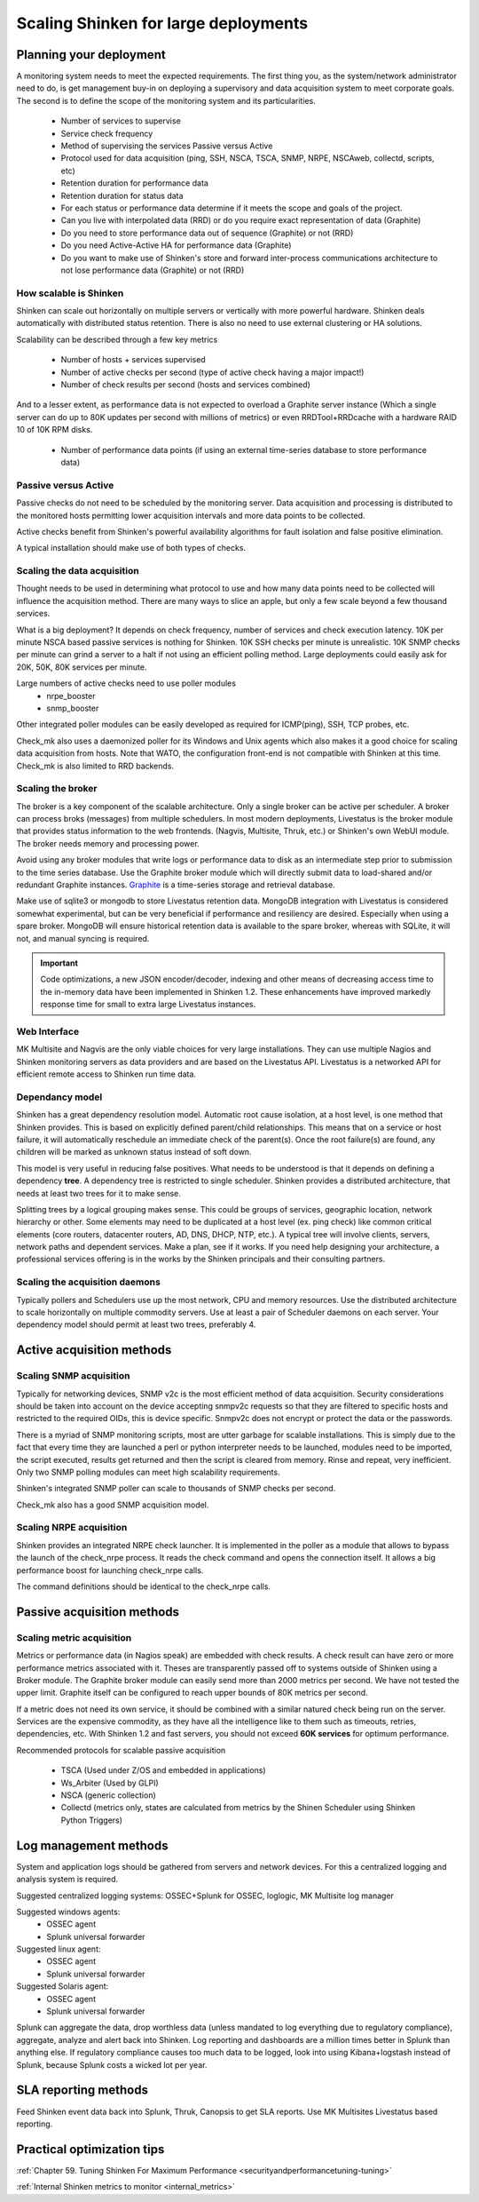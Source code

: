 .. _scaling_shinken:



======================================
Scaling Shinken for large deployments 
======================================




Planning your deployment  
--------------------------


A monitoring system needs to meet the expected requirements. The first thing you, as the system/network administrator need to do, is get management buy-in on deploying a supervisory and data acquisition system to meet corporate goals. The second is to define the scope of the monitoring system and its particularities.

  * Number of services to supervise
  * Service check frequency 
  * Method of supervising the services Passive versus Active
  * Protocol used for data acquisition (ping, SSH, NSCA, TSCA, SNMP, NRPE, NSCAweb, collectd, scripts, etc)
  * Retention duration for performance data
  * Retention duration for status data
  * For each status or performance data determine if it meets the scope and goals of the project.
  * Can you live with interpolated data (RRD) or do you require exact representation of data (Graphite)
  * Do you need to store performance data out of sequence (Graphite) or not (RRD)
  * Do you need Active-Active HA for performance data (Graphite)
  * Do you want to make use of Shinken's store and forward inter-process communications architecture to not lose performance data (Graphite) or not (RRD)



How scalable is Shinken 
~~~~~~~~~~~~~~~~~~~~~~~~


Shinken can scale out horizontally on multiple servers or vertically with more powerful hardware. Shinken deals automatically with distributed status retention. There is also no need to use external clustering or HA solutions.

Scalability can be described through a few key metrics

  * Number of hosts + services supervised
  * Number of active checks per second (type of active check having a major impact!)
  * Number of check results per second (hosts and services combined)

And to a lesser extent, as performance data is not expected to overload a Graphite server instance (Which a single server can do up to 80K updates per second with millions of metrics) or even RRDTool+RRDcache with a hardware RAID 10 of 10K RPM disks.

  * Number of performance data points (if using an external time-series database to store performance data)




Passive versus Active 
~~~~~~~~~~~~~~~~~~~~~~


Passive checks do not need to be scheduled by the monitoring server. Data acquisition and processing is distributed to the monitored hosts permitting lower acquisition intervals and more data points to be collected.

Active checks benefit from Shinken's powerful availability algorithms for fault isolation and false positive elimination. 

A typical installation should make use of both types of checks.



Scaling the data acquisition 
~~~~~~~~~~~~~~~~~~~~~~~~~~~~~


Thought needs to be used in determining what protocol to use and how many data points need to be collected will influence the acquisition method. There are many ways to slice an apple, but only a few scale beyond a few thousand services.

What is a big deployment? It depends on check frequency, number of services and check execution latency. 10K per minute NSCA based passive services is nothing for Shinken. 10K SSH checks per minute is unrealistic. 10K SNMP checks per minute can grind a server to a halt if not using an efficient polling method. Large deployments could easily ask for 20K, 50K, 80K services per minute.

Large numbers of active checks need to use poller modules
  * nrpe_booster
  * snmp_booster

Other integrated poller modules can be easily developed as required for ICMP(ping), SSH, TCP probes, etc.

Check_mk also uses a daemonized poller for its Windows and Unix agents which also makes it a good choice for scaling  data acquisition from hosts. Note that WATO, the configuration front-end is not compatible with Shinken at this time. Check_mk is also limited to RRD backends.



Scaling the broker 
~~~~~~~~~~~~~~~~~~~


The broker is a key component of the scalable architecture. Only a single broker can be active per scheduler. A broker can process broks (messages) from multiple schedulers. In most modern deployments, Livestatus is the broker module that provides status information to the web frontends. (Nagvis, Multisite, Thruk, etc.) or Shinken's own WebUI module. The broker needs memory and processing power.

Avoid using any broker modules that write logs or performance data to disk as an intermediate step prior to submission to the time series database.
Use the Graphite broker module which will directly submit data to load-shared and/or redundant Graphite instances. `Graphite`_ is a time-series storage and retrieval database.

Make use of sqlite3 or mongodb to store Livestatus retention data. MongoDB integration with Livestatus is considered somewhat experimental, but can be very beneficial if performance and resiliency are desired. Especially when using a spare broker. MongoDB will ensure historical retention data is available to the spare broker, whereas with SQLite, it will not, and manual syncing is required.

.. important::  Code optimizations, a new JSON encoder/decoder, indexing and other means of decreasing access time to the in-memory data have been implemented in Shinken 1.2. These enhancements have improved markedly response time for small to extra large Livestatus instances.



Web Interface 
~~~~~~~~~~~~~~


MK Multisite and Nagvis are the only viable choices for very large installations. They can use multiple Nagios and Shinken monitoring servers as data providers and are based on the Livestatus API. Livestatus is a networked API for efficient remote access to Shinken run time data.



Dependancy model 
~~~~~~~~~~~~~~~~~


Shinken has a great dependency resolution model. Automatic root cause isolation, at a host level, is one method that Shinken provides. This is based on explicitly defined parent/child relationships. This means that on a service or host failure, it will automatically reschedule an immediate check of the parent(s). Once the root failure(s) are found, any children will be marked as unknown status instead of soft down.

This model is very useful in reducing false positives. What needs to be understood is that it depends on defining a dependency **tree**. A dependency tree is restricted to single scheduler. Shinken provides a distributed architecture, that needs at least two trees for it to make sense.

Splitting trees by a logical grouping makes sense. This could be groups of services, geographic location, network hierarchy or other. Some elements may need to be duplicated at a host level (ex. ping check) like common critical elements (core routers, datacenter routers, AD, DNS, DHCP, NTP, etc.). A typical tree will involve clients, servers, network paths and dependent services. Make a plan, see if it works. If you need help designing your architecture, a professional services offering is in the works by the Shinken principals and their consulting partners.



Scaling the acquisition daemons 
~~~~~~~~~~~~~~~~~~~~~~~~~~~~~~~~


Typically pollers and Schedulers use up the most network, CPU and memory resources. Use the distributed architecture to scale horizontally on multiple commodity servers. Use at least a pair of Scheduler daemons on each server. Your dependency model should permit at least two trees, preferably 4.



Active acquisition methods 
---------------------------




Scaling SNMP acquisition 
~~~~~~~~~~~~~~~~~~~~~~~~~


Typically for networking devices, SNMP v2c is the most efficient method of data acquisition. Security considerations should be taken into account on the device accepting snmpv2c requests so that they are filtered to specific hosts and restricted to the required OIDs, this is device specific. Snmpv2c does not encrypt or protect the data or the passwords.

There is a myriad of SNMP monitoring scripts, most are utter garbage for scalable installations. This is simply due to the fact that every time they are launched a perl or python interpreter needs to be launched, modules need to be imported, the script executed, results get returned and then the script is cleared from memory. Rinse and repeat, very inefficient. Only two SNMP polling modules can meet high scalability requirements.

Shinken's integrated SNMP poller can scale to thousands of SNMP checks per second.

Check_mk also has a good SNMP acquisition model.



Scaling NRPE acquisition  
~~~~~~~~~~~~~~~~~~~~~~~~~~


Shinken provides an integrated NRPE check launcher. It is implemented in the poller as a module that allows to bypass the launch of the check_nrpe process. It reads the check command and opens the connection itself. It allows a big performance boost for launching check_nrpe calls.

The command definitions should be identical to the check_nrpe calls.



Passive acquisition methods 
----------------------------




Scaling metric acquisition 
~~~~~~~~~~~~~~~~~~~~~~~~~~~


Metrics or performance data (in Nagios speak) are embedded with check results. A check result can have zero or more performance metrics associated with it.
Theses are transparently passed off to systems outside of Shinken using a Broker module. The Graphite broker module can easily send more than 2000 metrics per second. We have not tested the upper limit. Graphite itself can be configured to reach upper bounds of 80K metrics per second.

If a metric does not need its own service, it should be combined with a similar natured check being run on the server. Services are the expensive commodity, as they have all the intelligence like to them such as timeouts, retries, dependencies, etc. With Shinken 1.2 and fast servers, you should not exceed **60K services**  for optimum performance.

Recommended protocols for scalable passive acquisition

  - TSCA (Used under Z/OS and embedded in applications)
  - Ws_Arbiter (Used by GLPI)
  - NSCA (generic collection)
  - Collectd (metrics only, states are calculated from metrics by the Shinen Scheduler using Shinken Python Triggers)




Log management methods 
-----------------------


System and application logs should be gathered from servers and network devices. For this a centralized logging and analysis system is required.

Suggested centralized logging systems: OSSEC+Splunk for OSSEC, loglogic, MK Multisite log manager

Suggested windows agents: 
  * OSSEC agent
  * Splunk universal forwarder

Suggested linux agent: 
  * OSSEC agent
  * Splunk universal forwarder

Suggested Solaris agent:
  * OSSEC agent
  * Splunk universal forwarder

Splunk can aggregate the data, drop worthless data (unless mandated to log everything due to regulatory compliance), aggregate, analyze and alert back into Shinken. Log reporting and dashboards are a million times better in Splunk than anything else. If regulatory compliance causes too much data to be logged, look into using Kibana+logstash instead of Splunk, because Splunk costs a wicked lot per year.



SLA reporting methods 
----------------------


Feed Shinken event data back into Splunk, Thruk, Canopsis to get SLA reports.
Use MK Multisites Livestatus based reporting.



Practical optimization tips 
----------------------------



:ref:`Chapter 59. Tuning Shinken For Maximum Performance <securityandperformancetuning-tuning>`

:ref:`Internal Shinken metrics to monitor <internal_metrics>`

.. _Graphite: http://graphite.readthedocs.org/en/0.9.10/index.html
